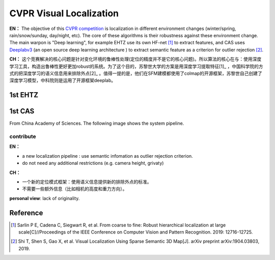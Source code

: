 CVPR Visual Localization
===================

**EN：**
The objective of this `CVPR competition <https://www.visuallocalization.net/>`_ is localization in different environment changes (winter/spring, rain/snow/sunday, day/night, etc). The core of these algorithms is their robustness against these environment change. The main warpon is "Deep learning", for example EHTZ use its own HF-net [#]_ to extract features, and CAS uses `Deeplabv3 <https://github.com/rishizek/tensorflow-deeplab-v3>`_ (an open source deep learning architecture ) to extract semantic feature as a criterion for outlier rejection [#]_.


**CH：**
这个竞赛解决的核心问题是针对变化环境的鲁棒性处理(定位的精度并不是它的核心问题)。所以算法的核心在与：使用深度学习工具，构造出鲁棒性更好更加robust的系统。为了这个目的，苏黎世大学的方案是用深度学习提取特征[1]_ ，中国科学院的方式的把深度学习的语义信息用来排除外点[2]_ 。值得一提的是，他们在SFM建模都使用了colmap的开源框架，苏黎世自己创建了深度学习模型，中科院则是运用了开源框架deeplab。

.. image:: bannerCVPR.png
   :align: center
   :alt: image from CVPR main page

1st EHTZ
--------------------

1st CAS
------------------------
From China Academy of Sciences.
The following image shows the system pipeline.

.. image:: CAS.png
   :align: center


contribute
~~~~~~~~~~~~~~~~

**EN：**

* a new localization pipeline : use semantic infomation as outlier rejection criterion.
* do not need any additional restrictions (e.g. camera height, grivaty)

**CH：**

* 一个新的定位模式框架：使用语义信息提供新的排除外点的标准。
* 不需要一些额外信息（比如相机的高度和重力方向）。

**personal view**: lack of originality. 



Reference
-----------------

.. [#] Sarlin P E, Cadena C, Siegwart R, et al. From coarse to fine: Robust hierarchical localization at large scale[C]//Proceedings of the IEEE Conference on Computer Vision and Pattern Recognition. 2019: 12716-12725.

.. [#] Shi T, Shen S, Gao X, et al. Visual Localization Using Sparse Semantic 3D Map[J]. arXiv preprint arXiv:1904.03803, 2019.
